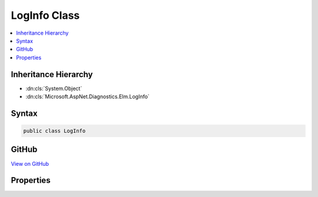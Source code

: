 

LogInfo Class
=============



.. contents:: 
   :local:







Inheritance Hierarchy
---------------------


* :dn:cls:`System.Object`
* :dn:cls:`Microsoft.AspNet.Diagnostics.Elm.LogInfo`








Syntax
------

.. code-block:: csharp

   public class LogInfo





GitHub
------

`View on GitHub <https://github.com/aspnet/apidocs/blob/master/aspnet/diagnostics/src/Microsoft.AspNet.Diagnostics.Elm/LogInfo.cs>`_





.. dn:class:: Microsoft.AspNet.Diagnostics.Elm.LogInfo

Properties
----------

.. dn:class:: Microsoft.AspNet.Diagnostics.Elm.LogInfo
    :noindex:
    :hidden:

    
    .. dn:property:: Microsoft.AspNet.Diagnostics.Elm.LogInfo.ActivityContext
    
        
        :rtype: Microsoft.AspNet.Diagnostics.Elm.ActivityContext
    
        
        .. code-block:: csharp
    
           public ActivityContext ActivityContext { get; set; }
    
    .. dn:property:: Microsoft.AspNet.Diagnostics.Elm.LogInfo.EventID
    
        
        :rtype: System.Int32
    
        
        .. code-block:: csharp
    
           public int EventID { get; set; }
    
    .. dn:property:: Microsoft.AspNet.Diagnostics.Elm.LogInfo.Exception
    
        
        :rtype: System.Exception
    
        
        .. code-block:: csharp
    
           public Exception Exception { get; set; }
    
    .. dn:property:: Microsoft.AspNet.Diagnostics.Elm.LogInfo.Message
    
        
        :rtype: System.String
    
        
        .. code-block:: csharp
    
           public string Message { get; set; }
    
    .. dn:property:: Microsoft.AspNet.Diagnostics.Elm.LogInfo.Name
    
        
        :rtype: System.String
    
        
        .. code-block:: csharp
    
           public string Name { get; set; }
    
    .. dn:property:: Microsoft.AspNet.Diagnostics.Elm.LogInfo.Severity
    
        
        :rtype: Microsoft.Extensions.Logging.LogLevel
    
        
        .. code-block:: csharp
    
           public LogLevel Severity { get; set; }
    
    .. dn:property:: Microsoft.AspNet.Diagnostics.Elm.LogInfo.State
    
        
        :rtype: System.Object
    
        
        .. code-block:: csharp
    
           public object State { get; set; }
    
    .. dn:property:: Microsoft.AspNet.Diagnostics.Elm.LogInfo.Time
    
        
        :rtype: System.DateTimeOffset
    
        
        .. code-block:: csharp
    
           public DateTimeOffset Time { get; set; }
    

